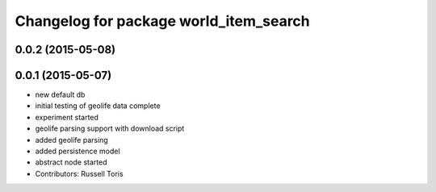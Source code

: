 ^^^^^^^^^^^^^^^^^^^^^^^^^^^^^^^^^^^^^^^
Changelog for package world_item_search
^^^^^^^^^^^^^^^^^^^^^^^^^^^^^^^^^^^^^^^

0.0.2 (2015-05-08)
------------------

0.0.1 (2015-05-07)
------------------
* new default db
* initial testing of geolife data complete
* experiment started
* geolife parsing support with download script
* added geolife parsing
* added persistence model
* abstract node started
* Contributors: Russell Toris
